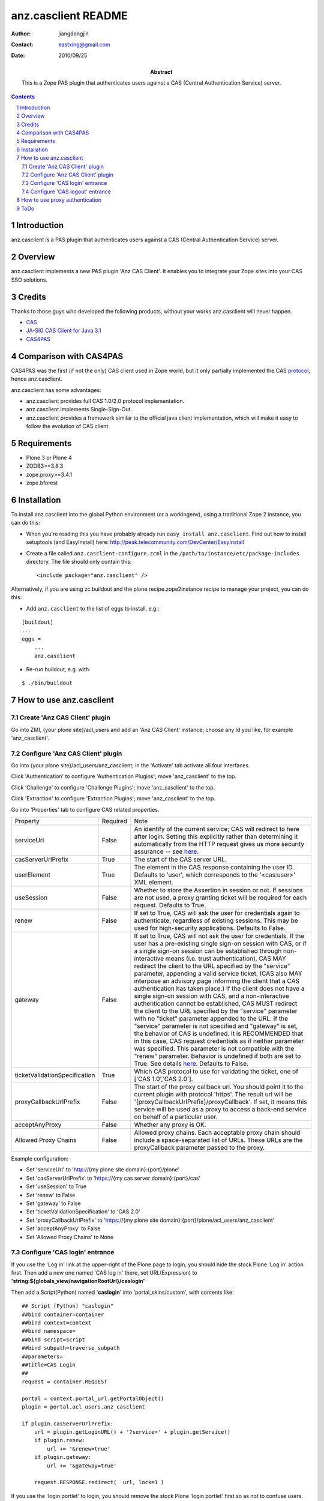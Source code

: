 =====================
 anz.casclient README
=====================

:author:    jiangdongjin
:contact:   eastxing@gmail.com
:date:      2010/09/25
:abstract: This is a Zope PAS plugin that authenticates users against a
           CAS (Central Authentication Service) server.

.. contents::
.. sectnum::

Introduction
============
anz.casclient is a PAS plugin that authenticates users against a CAS
(Central Authentication Service) server.

Overview
========
anz.casclient implements a new PAS plugin 'Anz CAS Client'. It enables you
to integrate your Zope sites into your CAS SSO solutions.

Credits
========
Thanks to those guys who developed the following products, without your
works anz.casclient will never happen.

- CAS_
- `JA-SIG CAS Client for Java 3.1`_
- CAS4PAS_

.. _CAS: http://www.jasig.org/cas
.. _`JA-SIG CAS Client for Java 3.1`: https://wiki.jasig.org/display/CASC/CAS+Client+for+Java+3.1
.. _CAS4PAS: http://plone.org/products/cas4pas

Comparison with CAS4PAS
=======================
CAS4PAS was the first (if not the only) CAS client used in Zope world, but it
only partially implemented the CAS
`protocol <http://www.jasig.org/cas/protocol>`_, hence anz.casclient.

anz.casclient has some advantages:

- anz.casclient provides full CAS 1.0/2.0 protocol implementation.
- anz.casclient implements Single-Sign-Out.
- anz.casclient provides a framework similar to the official java 
  client implementation, which will make it easy to follow the evolution of
  CAS client.

Requirements
============
- Plone 3 or Plone 4
- ZODB3>=3.8.3
- zope.proxy>=3.4.1
- zope.bforest

Installation
============
To install anz.casclient into the global Python environment (or a
workingenv), using a traditional Zope 2 instance, you can do this:

* When you're reading this you have probably already run 
  ``easy_install anz.casclient``. Find out how to install setuptools
  (and EasyInstall) here:
  http://peak.telecommunity.com/DevCenter/EasyInstall

* Create a file called ``anz.casclient-configure.zcml`` in the
  ``/path/to/instance/etc/package-includes`` directory.  The file
  should only contain this::

    <include package="anz.casclient" />

Alternatively, if you are using zc.buildout and the
plone.recipe.zope2instance recipe to manage your project, you can do this:

* Add ``anz.casclient`` to the list of eggs to install, e.g.:

::

    [buildout]
    ...
    eggs =
        ...
        anz.casclient
       
* Re-run buildout, e.g. with:

::

    $ ./bin/buildout
        

How to use anz.casclient
========================

Create 'Anz CAS Client' plugin
------------------------------
Go into ZMI, {your plone site}/acl_users and add an 'Anz CAS Client' instance;
choose any Id you like, for example 'anz_casclient'.

Configure 'Anz CAS Client' plugin
---------------------------------
Go into {your plone site}/acl_users/anz_casclient; in the 'Activate' tab 
activate all four interfaces.

Click 'Authentication' to configure 'Authentication Plugins'; move
'anz_casclient' to the top.

Click 'Challenge' to configure 'Challenge Plugins'; move 'anz_casclient'
to the top.

Click 'Extraction' to configure 'Extraction Plugins'; move 'anz_casclient'
to the top.

Go into 'Properties' tab to configure CAS related properties. 

==============================  ===========  ==============================
Property                        Required     Note
serviceUrl                      False        An identify of the current service;
                                             CAS will redirect to here
                                             after login. Setting this explicitly
                                             rather than determining it automatically
                                             from the HTTP request gives us more
                                             security assurance -- see
                                             `here <https://wiki.jasig.org/display/CASC/CASFilter>`_.
casServerUrlPrefix              True         The start of the CAS server URL.
userElement                     True         The element in the CAS response
                                             containing the user ID.  Defaults to
                                             'user', which corresponds to the
                                             '\<cas:user\>' XML element.
useSession                      False        Whether to store the Assertion
                                             in session or not. If sessions
                                             are not used, a proxy granting
                                             ticket will be required for
                                             each request. Defaults to True.
renew                           False        If set to True, CAS will ask the
                                             user for credentials again to
                                             authenticate, regardless of existing
                                             sessions.  This may be used
                                             for high-security applications.
                                             Defaults to False.
gateway                         False        If set to True, CAS will not
                                             ask the user for credentials.
                                             If the user has a pre-existing
                                             single sign-on session with CAS,
                                             or if a single sign-on session
                                             can be established through
                                             non-interactive means (i.e.
                                             trust authentication), CAS MAY
                                             redirect the client to the URL
                                             specified by the "service"
                                             parameter, appending a valid
                                             service ticket. (CAS also MAY
                                             interpose an advisory page
                                             informing the client that a CAS
                                             authentication has taken place.)
                                             If the client does not have a
                                             single sign-on session with CAS,
                                             and a non-interactive
                                             authentication cannot be
                                             established, CAS MUST redirect
                                             the client to the URL specified
                                             by the "service" parameter with
                                             no "ticket" parameter appended
                                             to the URL. If the "service"
                                             parameter is not specified and
                                             "gateway" is set, the behavior
                                             of CAS is undefined. It is
                                             RECOMMENDED that in this case,
                                             CAS request credentials as if
                                             neither parameter was specified.
                                             This parameter is not compatible
                                             with the "renew" parameter.
                                             Behavior is undefined if both
                                             are set to True. See details
                                             `here <https://www.apereo.org/cas/client-integration/gateway>`_.
                                             Defaults to False.
ticketValidationSpecification   True         Which CAS protocol to use for
                                             validating the ticket,
                                             one of ['CAS 1.0','CAS 2.0'].
proxyCallbackUrlPrefix          False        The start of the proxy callback
                                             url. You should point it to the
                                             current plugin with protocol
                                             'https'. The result url will be
                                             '{proxyCallbackUrlPrefix}/proxyCallback'.
                                             If set, it means this service
                                             will be used as a proxy to
                                             access a back-end service on
                                             behalf of a particular user.
acceptAnyProxy                  False        Whether any proxy is OK.
Allowed Proxy Chains            False        Allowed proxy chains. Each
                                             acceptable proxy chain should
                                             include a space-separated list
                                             of URLs. These URLs are
                                             the proxyCallback parameter passed
                                             to the proxy.
==============================  ===========  ==============================

Example configuration:

- Set 'serviceUrl' to 'http://{my plone site domain}:{port}/plone'
- Set 'casServerUrlPrefix' to 'https://{my cas server domain}:{port}/cas'
- Set 'useSession' to True
- Set 'renew' to False
- Set 'gateway' to False
- Set 'ticketValidationSpecification' to 'CAS 2.0'
- Set 'proxyCallbackUrlPrefix' to 'https://{my plone site domain}:{port}/plone/acl_users/anz_casclient'
- Set 'acceptAnyProxy' to False
- Set 'Allowed Proxy Chains' to None

Configure 'CAS login' entrance
------------------------------
If you use the 'Log in' link at the upper-right of the Plone page to login, you
should hide the stock Plone 'Log in' action first. Then add a new one named
'CAS log in' there, set URL(Expression) to
**'string:${globals_view/navigationRootUrl}/caslogin'**

Then add a Script(Python) named '**caslogin**' into 'portal_skins/custom',
with contents like:

::

 ## Script (Python) "caslogin"
 ##bind container=container
 ##bind context=context
 ##bind namespace=
 ##bind script=script
 ##bind subpath=traverse_subpath
 ##parameters=
 ##title=CAS Login
 ##
 request = container.REQUEST

 portal = context.portal_url.getPortalObject()
 plugin = portal.acl_users.anz_casclient

 if plugin.casServerUrlPrefix:
     url = plugin.getLoginURL() + '?service=' + plugin.getService()
     if plugin.renew:
         url += '&renew=true'
     if plugin.gateway:
         url += '&gateway=true'

     request.RESPONSE.redirect(  url, lock=1 )

If you use the 'login portlet' to login, you should remove the stock Plone
'login portlet' first so as not to confuse users. Then you should write a
new 'CAS login portlet' to authenticate users against CAS or customize
collective.castle_ to work with anz.casclient.

.. _collective.castle: http://plone.org/products/collective.castle/ 

Configure 'CAS logout' entrance
-------------------------------
If you use the 'Log out' link at the upper-right of the Plone page to logout,
you should hide the stock Plone 'Log out' action first. Then add a new one
named 'CAS log out' there, set URL(Expression) to
**'string:${globals_view/navigationRootUrl}/caslogout'**

Then add a Script(Python) named '**caslogout**' into 'portal_skins/custom',
with contents like:

::

 ## Script (Python) "caslogout"
 ##bind container=container
 ##bind context=context
 ##bind namespace=
 ##bind script=script
 ##bind subpath=traverse_subpath
 ##parameters=
 ##title=CAS Logout
 ##
 from Products.CMFCore.utils import getToolByName
 
 request = container.REQUEST
 portal = context.portal_url.getPortalObject()
 cas_client_plugin = portal.acl_users.anz_casclient

 mt = getToolByName( context, 'portal_membership' )
 mt.logoutUser( REQUEST=request )
 
 request.RESPONSE.redirect( cas_client_plugin.casServerUrlPrefix + '/logout' )

How to use proxy authentication
===============================
Proxy authentication is added by CAS 2.0; for its uses,
see the details `here. <https://www.apereo.org/cas/proxy-authentication>`_


1. Create two plone sites in one Zope instance, called **plone** and
   **backend**.
2. Create and configure an 'Anz CAS Client' plugin on each of them (make sure both sites
   can authenticate users against your CAS server).
3. anz.casclient includes a simple example to show how to use it, but it needs
   you to do a little customization. Open
   **anz.casclient/anz/casclient/proxyauthexample/view.py** with your
   favorite editor, find the **__init__** method and modify it to suit your
   situation:

::

 def __init__( self, context, request ):
     super(ProxyAuthExampleView, self).__init__( context, request )
        
     # eg. http://xx.xx.xx.xx:8080/backend
     self.BACK_END_SERVICE_URL = 'http://{domain of your zope instance}:{port}/backend'
        
     # eg. /plone/acl_users/anz_casclient
     self.PATH_TO_PROXIER_PLUGIN = '/plone/acl_users/anz_casclient'
        
     # eg. /backend/acl_users/anz_casclient
     self.PATH_TO_BACK_END_PLUGIN = '/backend/acl_users/anz_casclient'

4. After that restart your Zope, open a browser and login into site
   **plone** ( suppose user name is **tom** ).
5. Modify the location in your browser to
   **http://{domain of your zope instance}:{port}/plone/@@proxyAuthExample/getUserInfoFromTargetService**
   and click Enter, if all things goes well, you'll see:

::

 Hello, tom!

ToDo
====
* Add automation tests ( I really don't know how to automation test this
  kind of package :) )
